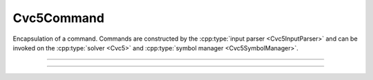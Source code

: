 Cvc5Command
===========

Encapsulation of a command.
Commands are constructed by the :cpp:type:`input parser <Cvc5InputParser>` and
can be invoked on the :cpp:type:`solver <Cvc5>` and :cpp:type:`symbol manager
<Cvc5SymbolManager>`.

.. container:: hide-toctree

  .. toctree::

----

.. doxygentypedef:: Cvc5Command
    :project: cvc5_c

----

.. doxygengroup:: c_cvc5command
    :project: cvc5_c
    :content-only:
